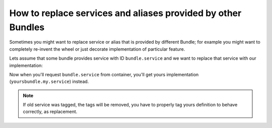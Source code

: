 
How to replace services and aliases provided by other Bundles
=============================================================

.. versionadded:: 2.3
   The ability to replace existing services and aliases
   is new to version 2.3

Sometimes you might want to replace service or alias that is provided by
different Bundle; for example you might want to completely re-invent the
wheel or just decorate implementation of particular feature.

Lets assume that some bundle provides service with ID ``bundle.service``
and we want to replace that service with our implementation:

.. configuration-block::

    .. code-block:: yaml

        # yoursbundle/Resources/config/services.yml
        service:
            yoursbundle.my.service:
                class: YoursBundle\YourClass
                tags:
                    - { name: framework.service_replacer, replaces: bundle.service }

    .. code-block:: xml

        <!-- yoursbundle/Resources/config/services.xml -->
        <service id="yoursbundle.my.service"
        class="YoursBundle\YourClass">
            <tag name="framework.service_replacer" replaces="bundle.service" />
        </service>

    .. code-block:: php

        $container->register('yoursbundle.my.service', 'YoursBundle\YourClass')
            ->addTag('framework.service_replacer', array('replaces' => 'bundle.service'));

Now when you'll request ``bundle.service`` from container, you'll get yours
implementation (``yoursbundle.my.service``) instead.

.. note::

    If old service was tagged, the tags will be removed, you have to properly
    tag yours definition to behave correctly, as replacement.
